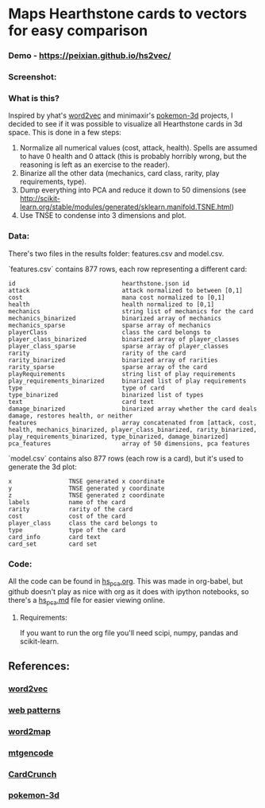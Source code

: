 * Maps Hearthstone cards to vectors for easy comparison
*** Demo - https://peixian.github.io/hs2vec/
*** Screenshot:
[[https://raw.githubusercontent.com/peixian/hs2vec/gh-pages/screenshot.png]]
*** What is this?
Inspired by yhat's [[https://radimrehurek.com/gensim/models/word2vec.html][word2vec]] and minimaxir's [[https://github.com/minimaxir/pokemon-3d][pokemon-3d]] projects, I decided to see if it was possible to visualize all Hearthstone cards in 3d space. This is done in a few steps:

1. Normalize all numerical values (cost, attack, health). Spells are assumed to have 0 health and 0 attack (this is probably horribly wrong, but the reasoning is left as an exercise to the reader).
2. Binarize all the other data (mechanics, card class, rarity, play requirements, type).
3. Dump everything into PCA and reduce it down to 50 dimensions (see http://scikit-learn.org/stable/modules/generated/sklearn.manifold.TSNE.html)
4. Use TNSE to condense into 3 dimensions and plot. 

*** Data:
There's two files in the results folder: features.csv and model.csv.

`features.csv` contains 877 rows, each row representing a different card: 
#+BEGIN_SRC :export both
  id                              hearthstone.json id
  attack                          attack normalized to between [0,1]
  cost                            mana cost normalized to [0,1]
  health                          health normalized to [0,1]
  mechanics                       string list of mechanics for the card
  mechanics_binarized             binarized array of mechanics
  mechanics_sparse                sparse array of mechanics
  playerClass                     class the card belongs to
  player_class_binarized          binarized array of player_classes
  player_class_sparse             sparse array of player_classes
  rarity                          rarity of the card
  rarity_binarized                binarized array of rarities
  rarity_sparse                   sparse array of the card
  playRequirements                string list of play requirements
  play_requirements_binarized     binarized list of play requirements
  type                            type of card
  type_binarized                  binarized list of types
  text                            card text
  damage_binarized                binarized array whether the card deals damage, restores health, or neither
  features                        array concatenated from [attack, cost, health, mechanics_binarized, player_class_binarized, rarity_binarized, play_requirements_binarized, type_binarized, damage_binarized]
  pca_features                    array of 50 dimensions, pca features
#+END_SRC

`model.csv` contains also 877 rows (each row is a card), but it's used to generate the 3d plot:
#+BEGIN_SRC :exports both
  x                TNSE generated x coordinate
  y                TNSE generated y coordinate
  z                TNSE generated z coordinate
  labels           name of the card
  rarity           rarity of the card
  cost             cost of the card
  player_class     class the card belongs to
  type             type of the card
  card_info        card text
  card_set         card set
#+END_SRC

*** Code:
All the code can be found in [[./notebooks/hs_pca.org][hs_pca.org]]. 
This was made in org-babel, but github doesn't play as nice with org as it does with ipython notebooks, so there's a [[./notebooks/hs_pca.md][hs_pca.md]] file for easier viewing online. 

**** Requirements:
If you want to run the org file you'll need scipi, numpy, pandas and scikit-learn. 

** References: 
*** [[https://radimrehurek.com/gensim/models/word2vec.html][word2vec]]
*** [[http://www.clips.ua.ac.be/pages/pattern-web][web patterns]]
*** [[https://github.com/overlap-ai/words2map][word2map]]
*** [[https://github.com/billzorn/mtgencode][mtgencode]]
*** [[https://github.com/PAK90/cardcrunch][CardCrunch]]
*** [[https://github.com/minimaxir/pokemon-3d][pokemon-3d]]

